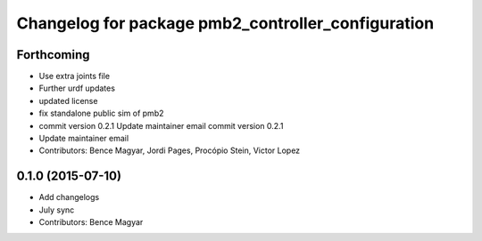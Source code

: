 ^^^^^^^^^^^^^^^^^^^^^^^^^^^^^^^^^^^^^^^^^^^^^^^^^^^
Changelog for package pmb2_controller_configuration
^^^^^^^^^^^^^^^^^^^^^^^^^^^^^^^^^^^^^^^^^^^^^^^^^^^

Forthcoming
-----------
* Use extra joints file
* Further urdf updates
* updated license
* fix standalone public sim of pmb2
* commit version 0.2.1
  Update maintainer email
  commit version 0.2.1
* Update maintainer email
* Contributors: Bence Magyar, Jordi Pages, Procópio Stein, Victor Lopez

0.1.0 (2015-07-10)
------------------
* Add changelogs
* July sync
* Contributors: Bence Magyar
